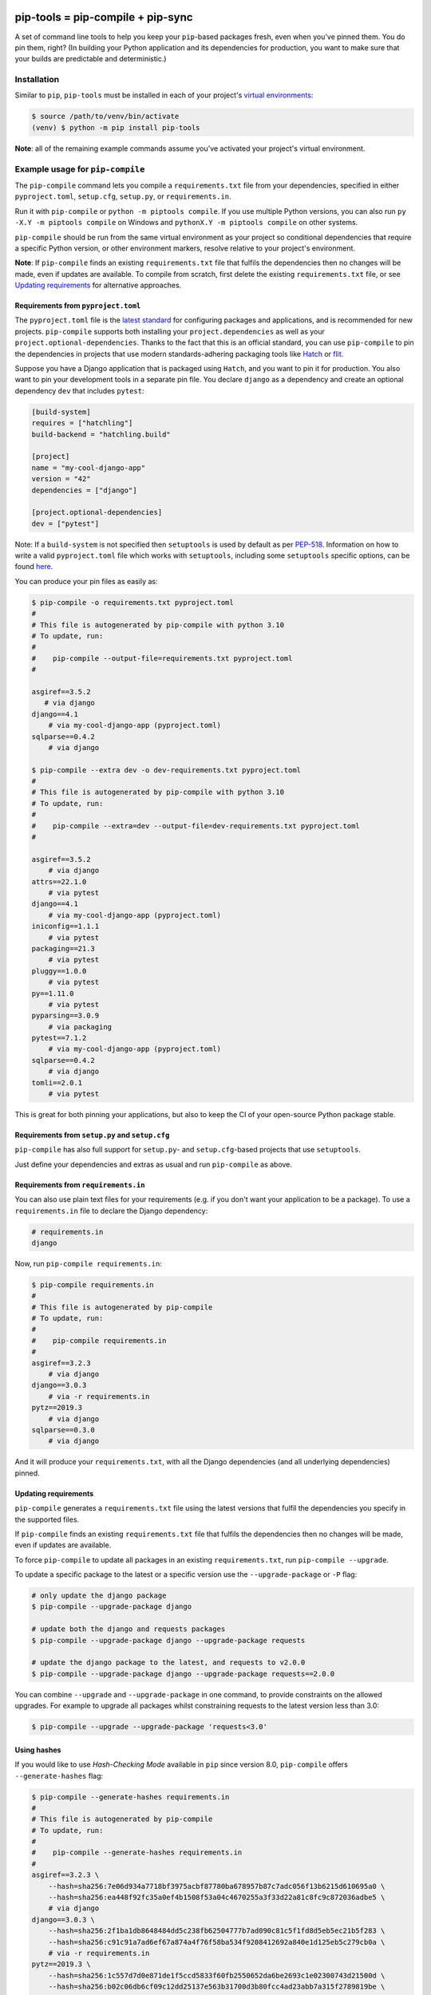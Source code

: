 |jazzband| |pypi| |pyversions| |pre-commit| |buildstatus-gha| |codecov|

==================================
pip-tools = pip-compile + pip-sync
==================================

A set of command line tools to help you keep your ``pip``-based packages fresh,
even when you've pinned them.  You do pin them, right? (In building your Python application and its dependencies for production, you want to make sure that your builds are predictable and deterministic.)

.. image:: https://github.com/jazzband/pip-tools/raw/main/img/pip-tools-overview.svg
   :alt: pip-tools overview for phase II

.. |buildstatus-gha| image:: https://github.com/jazzband/pip-tools/workflows/CI/badge.svg
   :alt: GitHub Actions build status
   :target: https://github.com/jazzband/pip-tools/actions?query=workflow%3ACI
.. |codecov| image:: https://codecov.io/gh/jazzband/pip-tools/branch/main/graph/badge.svg
   :alt: Coverage
   :target: https://codecov.io/gh/jazzband/pip-tools
.. |jazzband| image:: https://jazzband.co/static/img/badge.svg
   :alt: Jazzband
   :target: https://jazzband.co/
.. |pre-commit| image:: https://results.pre-commit.ci/badge/github/jazzband/pip-tools/main.svg
   :alt: pre-commit.ci status
   :target: https://results.pre-commit.ci/latest/github/jazzband/pip-tools/main
.. |pypi| image:: https://img.shields.io/pypi/v/pip-tools.svg
   :alt: PyPI version
   :target: https://pypi.org/project/pip-tools/
.. |pyversions| image:: https://img.shields.io/pypi/pyversions/pip-tools.svg
   :alt: Supported Python versions
   :target: https://pypi.org/project/pip-tools/
.. _You do pin them, right?: https://nvie.com/posts/pin-your-packages/

Installation
============

Similar to ``pip``, ``pip-tools`` must be installed in each of your project's
`virtual environments`_:

.. code-block:: bash

    $ source /path/to/venv/bin/activate
    (venv) $ python -m pip install pip-tools

**Note**: all of the remaining example commands assume you've activated your
project's virtual environment.

.. _virtual environments: https://packaging.python.org/tutorials/installing-packages/#creating-virtual-environments

Example usage for ``pip-compile``
=================================

The ``pip-compile`` command lets you compile a ``requirements.txt`` file from
your dependencies, specified in either ``pyproject.toml``, ``setup.cfg``,
``setup.py``, or ``requirements.in``.

Run it with ``pip-compile`` or ``python -m piptools compile``. If you use
multiple Python versions, you can also run ``py -X.Y -m piptools compile`` on
Windows and ``pythonX.Y -m piptools compile`` on other systems.

``pip-compile`` should be run from the same virtual environment as your
project so conditional dependencies that require a specific Python version,
or other environment markers, resolve relative to your project's
environment.

**Note**: If ``pip-compile`` finds an existing ``requirements.txt`` file that
fulfils the dependencies then no changes will be made, even if updates are
available. To compile from scratch, first delete the existing
``requirements.txt`` file, or see `Updating requirements`_ for alternative
approaches.

Requirements from ``pyproject.toml``
------------------------------------

The ``pyproject.toml`` file is the
`latest standard <https://peps.python.org/pep-0621/>`_ for configuring
packages and applications, and is recommended for new projects. ``pip-compile``
supports both installing your ``project.dependencies`` as well as your
``project.optional-dependencies``. Thanks to the fact that this is an
official standard, you can use ``pip-compile`` to pin the dependencies
in projects that use modern standards-adhering packaging tools like
`Hatch <https://hatch.pypa.io/>`_ or `flit <https://flit.pypa.io/>`_.

Suppose you have a Django application that is packaged using ``Hatch``, and you
want to pin it for production. You also want to pin your development tools
in a separate pin file. You declare ``django`` as a dependency and create an
optional dependency ``dev`` that includes ``pytest``:

.. code-block:: toml

    [build-system]
    requires = ["hatchling"]
    build-backend = "hatchling.build"

    [project]
    name = "my-cool-django-app"
    version = "42"
    dependencies = ["django"]

    [project.optional-dependencies]
    dev = ["pytest"]
    
Note: If a ``build-system`` is not specified then ``setuptools`` is used by
default as per `PEP-518 <https://peps.python.org/pep-0518/#build-system-table>`_.
Information on how to write a valid ``pyproject.toml`` file which works with
``setuptools``, including some ``setuptools`` specific options, can be found
`here <https://setuptools.pypa.io/en/latest/userguide/pyproject_config.html>`_.

You can produce your pin files as easily as:

.. code-block:: console

    $ pip-compile -o requirements.txt pyproject.toml
    #
    # This file is autogenerated by pip-compile with python 3.10
    # To update, run:
    #
    #    pip-compile --output-file=requirements.txt pyproject.toml
    #

    asgiref==3.5.2
       # via django
    django==4.1
        # via my-cool-django-app (pyproject.toml)
    sqlparse==0.4.2
        # via django

    $ pip-compile --extra dev -o dev-requirements.txt pyproject.toml
    #
    # This file is autogenerated by pip-compile with python 3.10
    # To update, run:
    #
    #    pip-compile --extra=dev --output-file=dev-requirements.txt pyproject.toml
    #

    asgiref==3.5.2
        # via django
    attrs==22.1.0
        # via pytest
    django==4.1
        # via my-cool-django-app (pyproject.toml)
    iniconfig==1.1.1
        # via pytest
    packaging==21.3
        # via pytest
    pluggy==1.0.0
        # via pytest
    py==1.11.0
        # via pytest
    pyparsing==3.0.9
        # via packaging
    pytest==7.1.2
        # via my-cool-django-app (pyproject.toml)
    sqlparse==0.4.2
        # via django
    tomli==2.0.1
        # via pytest

This is great for both pinning your applications, but also to keep the CI
of your open-source Python package stable.

Requirements from ``setup.py`` and ``setup.cfg``
------------------------------------------------

``pip-compile`` has also full support for ``setup.py``- and
``setup.cfg``-based projects that use ``setuptools``.

Just define your dependencies and extras as usual and run
``pip-compile`` as above.

Requirements from ``requirements.in``
-------------------------------------

You can also use plain text files for your requirements (e.g. if you don't
want your application to be a package). To use a ``requirements.in`` file to
declare the Django dependency:

.. code-block:: ini

    # requirements.in
    django

Now, run ``pip-compile requirements.in``:

.. code-block:: bash

    $ pip-compile requirements.in
    #
    # This file is autogenerated by pip-compile
    # To update, run:
    #
    #    pip-compile requirements.in
    #
    asgiref==3.2.3
        # via django
    django==3.0.3
        # via -r requirements.in
    pytz==2019.3
        # via django
    sqlparse==0.3.0
        # via django

And it will produce your ``requirements.txt``, with all the Django dependencies
(and all underlying dependencies) pinned.

.. _Updating requirements:

Updating requirements
---------------------

``pip-compile`` generates a ``requirements.txt`` file using the latest versions
that fulfil the dependencies you specify in the supported files.

If ``pip-compile`` finds an existing ``requirements.txt`` file that fulfils the
dependencies then no changes will be made, even if updates are available.

To force ``pip-compile`` to update all packages in an existing
``requirements.txt``, run ``pip-compile --upgrade``.

To update a specific package to the latest or a specific version use the
``--upgrade-package`` or ``-P`` flag:

.. code-block:: bash

    # only update the django package
    $ pip-compile --upgrade-package django

    # update both the django and requests packages
    $ pip-compile --upgrade-package django --upgrade-package requests

    # update the django package to the latest, and requests to v2.0.0
    $ pip-compile --upgrade-package django --upgrade-package requests==2.0.0

You can combine ``--upgrade`` and ``--upgrade-package`` in one command, to
provide constraints on the allowed upgrades. For example to upgrade all
packages whilst constraining requests to the latest version less than 3.0:

.. code-block:: bash

    $ pip-compile --upgrade --upgrade-package 'requests<3.0'

Using hashes
------------

If you would like to use *Hash-Checking Mode* available in ``pip`` since
version 8.0, ``pip-compile`` offers ``--generate-hashes`` flag:

.. code-block:: bash

    $ pip-compile --generate-hashes requirements.in
    #
    # This file is autogenerated by pip-compile
    # To update, run:
    #
    #    pip-compile --generate-hashes requirements.in
    #
    asgiref==3.2.3 \
        --hash=sha256:7e06d934a7718bf3975acbf87780ba678957b87c7adc056f13b6215d610695a0 \
        --hash=sha256:ea448f92fc35a0ef4b1508f53a04c4670255a3f33d22a81c8fc9c872036adbe5 \
        # via django
    django==3.0.3 \
        --hash=sha256:2f1ba1db8648484dd5c238fb62504777b7ad090c81c5f1fd8d5eb5ec21b5f283 \
        --hash=sha256:c91c91a7ad6ef67a874a4f76f58ba534f9208412692a840e1d125eb5c279cb0a \
        # via -r requirements.in
    pytz==2019.3 \
        --hash=sha256:1c557d7d0e871de1f5ccd5833f60fb2550652da6be2693c1e02300743d21500d \
        --hash=sha256:b02c06db6cf09c12dd25137e563b31700d3b80fcc4ad23abb7a315f2789819be \
        # via django
    sqlparse==0.3.0 \
        --hash=sha256:40afe6b8d4b1117e7dff5504d7a8ce07d9a1b15aeeade8a2d10f130a834f8177 \
        --hash=sha256:7c3dca29c022744e95b547e867cee89f4fce4373f3549ccd8797d8eb52cdb873 \
        # via django

Output File
-----------

To output the pinned requirements in a filename other than
``requirements.txt``, use ``--output-file``. This might be useful for compiling
multiple files, for example with different constraints on django to test a
library with both versions using `tox <https://tox.readthedocs.io/en/latest/>`__:

.. code-block:: bash

    $ pip-compile --upgrade-package 'django<1.0' --output-file requirements-django0x.txt
    $ pip-compile --upgrade-package 'django<2.0' --output-file requirements-django1x.txt

Or to output to standard output, use ``--output-file=-``:

.. code-block:: bash

    $ pip-compile --output-file=- > requirements.txt
    $ pip-compile - --output-file=- < requirements.in > requirements.txt

Forwarding options to ``pip``
-----------------------------

Any valid ``pip`` flags or arguments may be passed on with ``pip-compile``'s
``--pip-args`` option, e.g.

.. code-block:: bash

    $ pip-compile requirements.in --pip-args "--retries 10 --timeout 30"

Configuration
-------------

You might be wrapping the ``pip-compile`` command in another script. To avoid
confusing consumers of your custom script you can override the update command
generated at the top of requirements files by setting the
``CUSTOM_COMPILE_COMMAND`` environment variable.

.. code-block:: bash

    $ CUSTOM_COMPILE_COMMAND="./pipcompilewrapper" pip-compile requirements.in
    #
    # This file is autogenerated by pip-compile
    # To update, run:
    #
    #    ./pipcompilewrapper
    #
    asgiref==3.2.3
        # via django
    django==3.0.3
        # via -r requirements.in
    pytz==2019.3
        # via django
    sqlparse==0.3.0
        # via django

Workflow for layered requirements
---------------------------------

If you have different environments that you need to install different but
compatible packages for, then you can create layered requirements files and use
one layer to constrain the other.

For example, if you have a Django project where you want the newest ``2.1``
release in production and when developing you want to use the Django debug
toolbar, then you can create two ``*.in`` files, one for each layer:

.. code-block:: ini

    # requirements.in
    django<2.2

At the top of the development requirements ``dev-requirements.in`` you use ``-c
requirements.txt`` to constrain the dev requirements to packages already
selected for production in ``requirements.txt``.

.. code-block:: ini

    # dev-requirements.in
    -c requirements.txt
    django-debug-toolbar

First, compile ``requirements.txt`` as usual:

.. code-block:: bash

    $ pip-compile
    #
    # This file is autogenerated by pip-compile
    # To update, run:
    #
    #    pip-compile
    #
    django==2.1.15
        # via -r requirements.in
    pytz==2019.3
        # via django


Now compile the dev requirements and the ``requirements.txt`` file is used as
a constraint:

.. code-block:: bash

    $ pip-compile dev-requirements.in
    #
    # This file is autogenerated by pip-compile
    # To update, run:
    #
    #    pip-compile dev-requirements.in
    #
    django-debug-toolbar==2.2
        # via -r dev-requirements.in
    django==2.1.15
        # via
        #   -c requirements.txt
        #   django-debug-toolbar
    pytz==2019.3
        # via
        #   -c requirements.txt
        #   django
    sqlparse==0.3.0
        # via django-debug-toolbar

As you can see above, even though a ``2.2`` release of Django is available, the
dev requirements only include a ``2.1`` version of Django because they were
constrained. Now both compiled requirements files can be installed safely in
the dev environment.

To install requirements in production stage use:

.. code-block:: bash

    $ pip-sync

You can install requirements in development stage by:

.. code-block:: bash

    $ pip-sync requirements.txt dev-requirements.txt


Version control integration
---------------------------

You might use ``pip-compile`` as a hook for the `pre-commit <https://github.com/pre-commit/pre-commit>`_.
See `pre-commit docs <https://pre-commit.com/>`_ for instructions.
Sample ``.pre-commit-config.yaml``:

.. code-block:: yaml

    repos:
      - repo: https://github.com/jazzband/pip-tools
        rev: 6.12.0
        hooks:
          - id: pip-compile

You might want to customize ``pip-compile`` args by configuring ``args`` and/or ``files``, for example:

.. code-block:: yaml

    repos:
      - repo: https://github.com/jazzband/pip-tools
        rev: 6.12.0
        hooks:
          - id: pip-compile
            files: ^requirements/production\.(in|txt)$
            args: [--index-url=https://example.com, requirements/production.in]

If you have multiple requirement files make sure you create a hook for each file.

.. code-block:: yaml

    repos:
      - repo: https://github.com/jazzband/pip-tools
        rev: 6.12.0
        hooks:
          - id: pip-compile
            name: pip-compile setup.py
            files: ^(setup\.py|requirements\.txt)$
          - id: pip-compile
            name: pip-compile requirements-dev.in
            args: [requirements-dev.in]
            files: ^requirements-dev\.(in|txt)$
          - id: pip-compile
            name: pip-compile requirements-lint.in
            args: [requirements-lint.in]
            files: ^requirements-lint\.(in|txt)$
          - id: pip-compile
            name: pip-compile requirements.txt
            args: [requirements.txt]
            files: ^requirements\.(in|txt)$


Example usage for ``pip-sync``
==============================

Now that you have a ``requirements.txt``, you can use ``pip-sync`` to update
your virtual environment to reflect exactly what's in there. This will
install/upgrade/uninstall everything necessary to match the
``requirements.txt`` contents.

Run it with ``pip-sync`` or ``python -m piptools sync``. If you use multiple
Python versions, you can also run ``py -X.Y -m piptools sync`` on Windows and
``pythonX.Y -m piptools sync`` on other systems.

``pip-sync`` must be installed into and run from the same virtual
environment as your project to identify which packages to install
or upgrade.

**Be careful**: ``pip-sync`` is meant to be used only with a
``requirements.txt`` generated by ``pip-compile``.

.. code-block:: bash

    $ pip-sync
    Uninstalling flake8-2.4.1:
      Successfully uninstalled flake8-2.4.1
    Collecting click==4.1
      Downloading click-4.1-py2.py3-none-any.whl (62kB)
        100% |................................| 65kB 1.8MB/s
      Found existing installation: click 4.0
        Uninstalling click-4.0:
          Successfully uninstalled click-4.0
    Successfully installed click-4.1

To sync multiple ``*.txt`` dependency lists, just pass them in via command
line arguments, e.g.

.. code-block:: bash

    $ pip-sync dev-requirements.txt requirements.txt

Passing in empty arguments would cause it to default to ``requirements.txt``.

Any valid ``pip install`` flags or arguments may be passed with ``pip-sync``'s
``--pip-args`` option, e.g.

.. code-block:: bash

    $ pip-sync requirements.txt --pip-args "--no-cache-dir --no-deps"

**Note**: ``pip-sync`` will not upgrade or uninstall packaging tools like
``setuptools``, ``pip``, or ``pip-tools`` itself. Use ``python -m pip install --upgrade``
to upgrade those packages.

Should I commit ``requirements.in`` and ``requirements.txt`` to source control?
===============================================================================

Generally, yes. If you want a reproducible environment installation available from your source control,
then yes, you should commit both ``requirements.in`` and ``requirements.txt`` to source control.

Note that if you are deploying on multiple Python environments (read the section below),
then you must commit a separate output file for each Python environment.
We suggest to use the ``{env}-requirements.txt`` format
(ex: ``win32-py3.7-requirements.txt``, ``macos-py3.10-requirements.txt``, etc.).


Cross-environment usage of ``requirements.in``/``requirements.txt`` and ``pip-compile``
=======================================================================================

The dependencies of a package can change depending on the Python environment in which it
is installed.  Here, we define a Python environment as the combination of Operating
System, Python version (3.7, 3.8, etc.), and Python implementation (CPython, PyPy,
etc.). For an exact definition, refer to the possible combinations of `PEP 508
environment markers`_.

As the resulting ``requirements.txt`` can differ for each environment, users must
execute ``pip-compile`` **on each Python environment separately** to generate a
``requirements.txt`` valid for each said environment.  The same ``requirements.in`` can
be used as the source file for all environments, using `PEP 508 environment markers`_ as
needed, the same way it would be done for regular ``pip`` cross-environment usage.

If the generated ``requirements.txt`` remains exactly the same for all Python
environments, then it can be used across Python environments safely. **But** users
should be careful as any package update can introduce environment-dependant
dependencies, making any newly generated ``requirements.txt`` environment-dependant too.
As a general rule, it's advised that users should still always execute ``pip-compile``
on each targeted Python environment to avoid issues.

.. _PEP 508 environment markers: https://www.python.org/dev/peps/pep-0508/#environment-markers

Other useful tools
==================

- `pipdeptree`_ to print the dependency tree of the installed packages.
- ``requirements.in``/``requirements.txt`` syntax highlighting:

  * `requirements.txt.vim`_ for Vim.
  * `Python extension for VS Code`_ for VS Code.
  * `pip-requirements.el`_ for Emacs.

.. _pipdeptree: https://github.com/naiquevin/pipdeptree
.. _requirements.txt.vim: https://github.com/raimon49/requirements.txt.vim
.. _Python extension for VS Code: https://marketplace.visualstudio.com/items?itemName=ms-python.python
.. _pip-requirements.el: https://github.com/Wilfred/pip-requirements.el


Deprecations
============

This section lists ``pip-tools`` features that are currently deprecated.

- In future versions, the ``--allow-unsafe`` behavior will be enabled by
  default. Use ``--no-allow-unsafe`` to keep the old behavior. It is
  recommended to pass the ``--allow-unsafe`` now to adapt to the upcoming
  change.
- Legacy resolver is deprecated and will be removed in future versions.
  Use ``--resolver=backtracking`` instead.

A Note on Resolvers
===================

You can choose from either the legacy or the backtracking resolver.
The backtracking resolver is recommended, and will become the default
with the 7.0 release.

Use it now with the ``--resolver=backtracking`` option to ``pip-compile``.

The legacy resolver will occasionally fail to resolve dependencies. The
backtracking resolver is more robust, but can take longer to run in
general.

You can continue using the legacy resolver with ``--resolver=legacy``.

Debugging Tips
==============

If ``pip-compile`` is giving you strange error messages such as:

.. code-block:: console

   Backend subprocess exited when trying to invoke get_requires_for_build_wheel
   Failed to parse /Users/jburton/Projects/python_101/pyproject.toml

Then here are a couple of steps to assist with debugging...

Validate ``pyproject.toml``
---------------------------

This can be achieved simply by installing and running ``validate-pyproject``,
more information can be found `here <https://pypi.org/project/validate-pyproject/>`_.

Unsilence ``build`` Logs
------------------------

1. Find where your dependencies are installed (e.g. ``venv/``)
2. Find the ``build`` package
3. Open ``util.py``
4. Replace ``runner=pep517.quiet_subprocess_runner`` with ``runner=pep517.default_subprocess_runner``
   as demonstrated `here <https://github.com/jazzband/pip-tools/issues/1711#issuecomment-1328301486>`_
5. Re-run ``pip-compile`` to see a more helpful error message

Versions and compatibility
==========================

The table below summarizes the latest ``pip-tools`` versions with the required
``pip`` and Python versions. Generally, ``pip-tools`` supports the same Python
versions as the required ``pip`` versions.

+----------------+----------------+----------------+
| pip-tools      | pip            | Python         |
+================+================+================+
| 4.5.*          | 8.1.3 - 20.0.2 | 2.7, 3.5 - 3.8 |
+----------------+----------------+----------------+
| 5.0.0 - 5.3.0  | 20.0 - 20.1.1  | 2.7, 3.5 - 3.8 |
+----------------+----------------+----------------+
| 5.4.0          | 20.1 - 20.3.*  | 2.7, 3.5 - 3.8 |
+----------------+----------------+----------------+
| 5.5.0          | 20.1 - 20.3.*  | 2.7, 3.5 - 3.9 |
+----------------+----------------+----------------+
| 6.0.0 - 6.3.1  | 20.3 - 21.2.*  | 3.6 - 3.9      |
+----------------+----------------+----------------+
| 6.4.0          | 21.2 - 21.3.*  | 3.6 - 3.10     |
+----------------+----------------+----------------+
| 6.5.0 - 6.10.0 | 21.2 - 22.3.*  | 3.7 - 3.11     |
+----------------+----------------+----------------+
| 6.11.0+        | 22.2+          | 3.7 - 3.11     |
+----------------+----------------+----------------+
